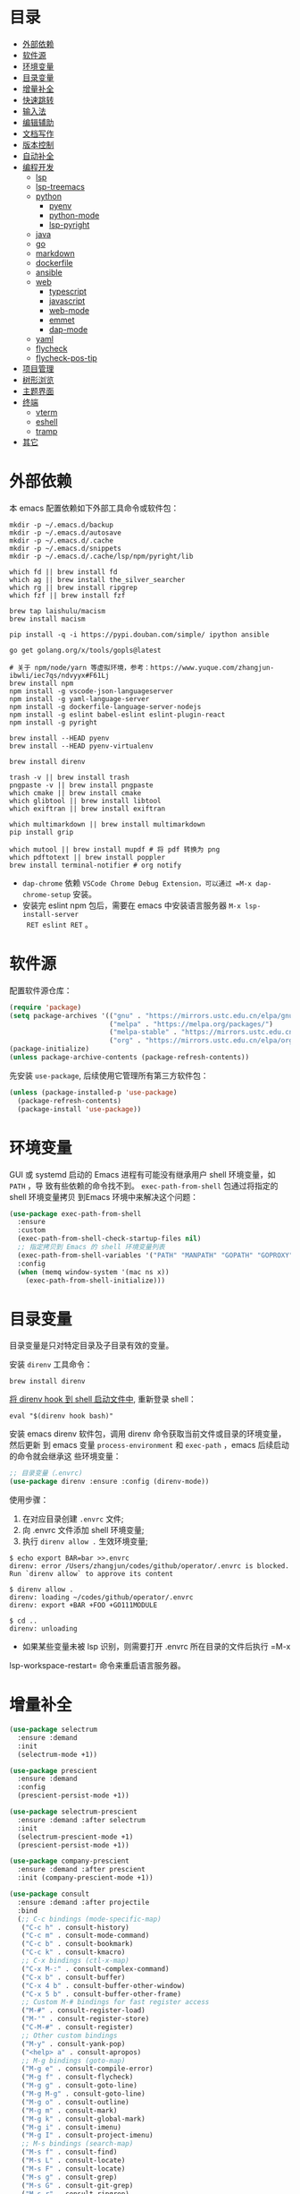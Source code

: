 #+Options: toc:nil h:4
#+STARTUP: overview
#+PROPERTY: header-args:emacs-lisp :tangle yes :results silent :exports code
#+TOC: headlines 4

* 目录
:PROPERTIES:
:TOC:      :include all :ignore this
:END:
:CONTENTS:
- [[#外部依赖][外部依赖]]
- [[#软件源][软件源]]
- [[#环境变量][环境变量]]
- [[#目录变量][目录变量]]
- [[#增量补全][增量补全]]
- [[#快速跳转][快速跳转]]
- [[#输入法][输入法]]
- [[#编辑辅助][编辑辅助]]
- [[#文档写作][文档写作]]
- [[#版本控制][版本控制]]
- [[#自动补全][自动补全]]
- [[#编程开发][编程开发]]
  - [[#lsp][lsp]]
  - [[#lsp-treemacs][lsp-treemacs]]
  - [[#python][python]]
    - [[#pyenv][pyenv]]
    - [[#python-mode][python-mode]]
    - [[#lsp-pyright][lsp-pyright]]
  - [[#java][java]]
  - [[#go][go]]
  - [[#markdown][markdown]]
  - [[#dockerfile][dockerfile]]
  - [[#ansible][ansible]]
  - [[#web][web]]
    - [[#typescript][typescript]]
    - [[#javascript][javascript]]
    - [[#web-mode][web-mode]]
    - [[#emmet][emmet]]
    - [[#dap-mode][dap-mode]]
  - [[#yaml][yaml]]
  - [[#flycheck][flycheck]]
  - [[#flycheck-pos-tip][flycheck-pos-tip]]
- [[#项目管理][项目管理]]
- [[#树形浏览][树形浏览]]
- [[#主题界面][主题界面]]
- [[#终端][终端]]
  - [[#vterm][vterm]]
  - [[#eshell][eshell]]
  - [[#tramp][tramp]]
- [[#其它][其它]]
:END:

* 外部依赖

本 emacs 配置依赖如下外部工具命令或软件包：
#+begin_src shell :results none
  mkdir -p ~/.emacs.d/backup 
  mkdir -p ~/.emacs.d/autosave
  mkdir -p ~/.emacs.d/.cache
  mkdir -p ~/.emacs.d/snippets
  mkdir -p ~/.emacs.d/.cache/lsp/npm/pyright/lib
  
  which fd || brew install fd
  which ag || brew install the_silver_searcher
  which rg || brew install ripgrep
  which fzf || brew install fzf
  
  brew tap laishulu/macism
  brew install macism
  
  pip install -q -i https://pypi.douban.com/simple/ ipython ansible
  
  go get golang.org/x/tools/gopls@latest
  
  # 关于 npm/node/yarn 等虚拟环境，参考：https://www.yuque.com/zhangjun-ibwli/iec7qs/ndvyyx#F61Lj
  brew install npm
  npm install -g vscode-json-languageserver
  npm install -g yaml-language-server
  npm install -g dockerfile-language-server-nodejs
  npm install -g eslint babel-eslint eslint-plugin-react
  npm install -g pyright
  
  brew install --HEAD pyenv
  brew install --HEAD pyenv-virtualenv
  
  brew install direnv
  
  trash -v || brew install trash
  pngpaste -v || brew install pngpaste
  which cmake || brew install cmake
  which glibtool || brew install libtool
  which exiftran || brew install exiftran
  
  which multimarkdown || brew install multimarkdown
  pip install grip
  
  which mutool || brew install mupdf # 将 pdf 转换为 png
  which pdftotext || brew install poppler
  brew install terminal-notifier # org notify
#+end_src
+ =dap-chrome= 依赖 =VSCode Chrome Debug Extension，可以通过 =M-x dap-chrome-setup= 安装。
+ 安装完 eslint npm 包后，需要在 emacs 中安装语言服务器 =M-x lsp-install-server
  RET eslint RET= 。

* 软件源

配置软件源仓库：
#+begin_src emacs-lisp
(require 'package)
(setq package-archives '(("gnu" . "https://mirrors.ustc.edu.cn/elpa/gnu/")
                         ("melpa" . "https://melpa.org/packages/")
                         ("melpa-stable" . "https://mirrors.ustc.edu.cn/elpa/melpa-stable/")
                         ("org" . "https://mirrors.ustc.edu.cn/elpa/org/")))
(package-initialize)
(unless package-archive-contents (package-refresh-contents))
#+end_src

先安装 =use-package=, 后续使用它管理所有第三方软件包：
#+begin_src emacs-lisp
(unless (package-installed-p 'use-package)
  (package-refresh-contents)
  (package-install 'use-package))
#+end_src

* 环境变量

GUI 或 systemd 启动的 Emacs 进程有可能没有继承用户 shell 环境变量，如 =PATH= ，导
致有些依赖的命令找不到。 =exec-path-from-shell= 包通过将指定的 shell 环境变量拷贝
到Emacs 环境中来解决这个问题：<<exec-path-from-shell>>

#+begin_src emacs-lisp
  (use-package exec-path-from-shell
    :ensure
    :custom
    (exec-path-from-shell-check-startup-files nil)
    ;; 指定拷贝到 Emacs 的 shell 环境变量列表
    (exec-path-from-shell-variables '("PATH" "MANPATH" "GOPATH" "GOPROXY" "GOPRIVATE"))
    :config
    (when (memq window-system '(mac ns x))
      (exec-path-from-shell-initialize)))
#+end_src

* 目录变量

目录变量是只对特定目录及子目录有效的变量。

安装 =direnv= 工具命令：
#+begin_src shell :results none
brew install direnv
#+end_src

[[https://direnv.net/docs/hook.html][将 direnv hook 到 shell 启动文件中]], 重新登录 shell：
#+begin_src shell :results none
eval "$(direnv hook bash)"
#+end_src

安装 emacs direnv 软件包，调用 direnv 命令获取当前文件或目录的环境变量，然后更新
到 emacs 变量 =process-environment= 和 =exec-path= ，emacs 后续启动的命令就会继承这
些环境变量：
#+begin_src emacs-lisp
;; 目录变量（.envrc)  
(use-package direnv :ensure :config (direnv-mode))  
#+end_src

使用步骤：
1. 在对应目录创建 =.envrc= 文件;
2. 向 .envrc 文件添加 shell 环境变量;
3. 执行 =direnv allow .= 生效环境变量;
   
#+begin_src shell :results none
$ echo export BAR=bar >>.envrc
direnv: error /Users/zhangjun/codes/github/operator/.envrc is blocked. Run `direnv allow` to approve its content

$ direnv allow .
direnv: loading ~/codes/github/operator/.envrc
direnv: export +BAR +FOO +GO111MODULE

$ cd ..
direnv: unloading
#+end_src
+ 如果某些变量未被 lsp 识别，则需要打开 .envrc 所在目录的文件后执行 =M-x
lsp-workspace-restart= 命令来重启语言服务器。

* 增量补全

#+begin_src emacs-lisp
  (use-package selectrum
    :ensure :demand
    :init
    (selectrum-mode +1))
  
  (use-package prescient
    :ensure :demand
    :config
    (prescient-persist-mode +1))
  
  (use-package selectrum-prescient
    :ensure :demand :after selectrum
    :init
    (selectrum-prescient-mode +1)
    (prescient-persist-mode +1))
  
  (use-package company-prescient
    :ensure :demand :after prescient
    :init (company-prescient-mode +1))
  
  (use-package consult
    :ensure :demand :after projectile
    :bind
    (;; C-c bindings (mode-specific-map)
     ("C-c h" . consult-history)
     ("C-c m" . consult-mode-command)
     ("C-c b" . consult-bookmark)
     ("C-c k" . consult-kmacro)
     ;; C-x bindings (ctl-x-map)
     ("C-x M-:" . consult-complex-command)
     ("C-x b" . consult-buffer)
     ("C-x 4 b" . consult-buffer-other-window)
     ("C-x 5 b" . consult-buffer-other-frame)
     ;; Custom M-# bindings for fast register access
     ("M-#" . consult-register-load)
     ("M-'" . consult-register-store)
     ("C-M-#" . consult-register)
     ;; Other custom bindings
     ("M-y" . consult-yank-pop)
     ("<help> a" . consult-apropos)
     ;; M-g bindings (goto-map)
     ("M-g e" . consult-compile-error)
     ("M-g f" . consult-flycheck)
     ("M-g g" . consult-goto-line)
     ("M-g M-g" . consult-goto-line)
     ("M-g o" . consult-outline)
     ("M-g m" . consult-mark)
     ("M-g k" . consult-global-mark)
     ("M-g i" . consult-imenu)
     ("M-g I" . consult-project-imenu)
     ;; M-s bindings (search-map)
     ("M-s f" . consult-find)
     ("M-s L" . consult-locate)
     ("M-s F" . consult-locate)
     ("M-s g" . consult-grep)
     ("M-s G" . consult-git-grep)
     ("M-s r" . consult-ripgrep)
     ("M-s l" . consult-line)
     ("M-s L" . consult-line-multi)
     ("M-s m" . consult-multi-occur)
     ("M-s k" . consult-keep-lines)
     ("M-s u" . consult-focus-lines)
     ;; Isearch integration
     ("M-s e" . consult-isearch)
     :map isearch-mode-map
     ("M-e" . consult-isearch)
     ("M-s e" . consult-isearch)
     ("M-s l" . consult-line))
    :hook
    (completion-list-mode . consult-preview-at-point-mode)
    :init
    ;; 预览 register
    (setq register-preview-delay 0.1
          register-preview-function #'consult-register-format)
    (advice-add #'register-preview :override #'consult-register-window)
    (setq xref-show-xrefs-function #'consult-xref
          xref-show-definitions-function #'consult-xref)
    :config
    ;; 下面的 preview-key 在 minibuff 中不生效，暂时关闭。
    ;; (consult-customize
    ;;  consult-ripgrep consult-git-grep consult-grep consult-bookmark consult-recent-file
    ;;  consult--source-file consult--source-project-file consult--source-bookmark
    ;;  :preview-key (kbd "M-."))
    ;; 选中候选者后，按 C-l 来预览，解决预览 TRAMP bookmark hang 的问题。
    (setq consult-preview-key (kbd "C-l"))
    (setq consult-narrow-key "<")
    (autoload 'projectile-project-root "projectile")
    (setq consult-project-root-function #'projectile-project-root))
  
  (use-package consult-flycheck
    :ensure :demand :after (consult flycheck)
    :bind
    (:map flycheck-command-map ("!" . consult-flycheck)))
  
  (use-package consult-lsp
    :ensure :demand :after (lsp-mode consult)
    :config
    (define-key lsp-mode-map [remap xref-find-apropos] #'consult-lsp-symbols))
  
  (use-package marginalia
    :ensure :demand :after (selectrum)
    :init (marginalia-mode)
    :config
    (setq marginalia-annotators '(marginalia-annotators-heavy marginalia-annotators-light))
    (advice-add #'marginalia-cycle
                :after (lambda () (when (bound-and-true-p selectrum-mode) (selectrum-exhibit 'keep-selected))))
    :bind
    (("M-A" . marginalia-cycle)
     :map minibuffer-local-map
     ("M-A" . marginalia-cycle)))
  
  (use-package embark
    :ensure :demand :after (selectrum which-key)
    :config
    (setq embark-prompter 'embark-keymap-prompter)
  
    (defun refresh-selectrum ()
      (setq selectrum--previous-input-string nil))
    (add-hook 'embark-pre-action-hook #'refresh-selectrum)
  
    (defun embark-act-noquit ()
      (interactive)
      (let ((embark-quit-after-action nil)) (embark-act)))
  
    (setq embark-action-indicator
          (lambda (map &optional _target)
            (which-key--show-keymap "Embark" map nil nil 'no-paging)
            #'which-key--hide-popup-ignore-command)
          embark-become-indicator embark-action-indicator)
  
    :bind
    (("C-;" . embark-act-noquit)
     :map embark-variable-map ("l" . edit-list)))
  
  (use-package embark-consult
    :ensure :demand :after (embark consult)
    :hook
    (embark-collect-mode . embark-consult-preview-minor-mode))
#+end_src

* 快速跳转

跳转到上次修改位置：
#+begin_src emacs-lisp
  (use-package goto-chg
    :ensure
    :config
    (global-set-key (kbd "C->") 'goto-last-change)
    (global-set-key (kbd "C-<") 'goto-last-change-reverse))
#+end_src

跳转到特定字符或行：
#+begin_src emacs-lisp
  (use-package avy
    :ensure
    :config
    (setq avy-all-windows nil
          avy-background t)
    :bind
    ("M-g c" . avy-goto-char-2)
    ("M-g l" . avy-goto-line))
#+end_src 

跳转到指定窗口：
#+begin_src emacs-lisp  
  (use-package ace-window
    :ensure
    :init
    ;; 使用字母而非数字标记窗口，便于跳转
    (setq aw-keys '(?a ?s ?d ?f ?g ?h ?j ?k ?l))
    :config
    ;; 设置为 frame 后会忽略 treemacs frame，否则即使两个窗口时也会提示选择
    (setq aw-scope 'frame)
    ;; modeline 显示窗口编号
    ;;(ace-window-display-mode +1)
    (global-set-key (kbd "M-o") 'ace-window))
#+end_src

* 输入法

安装外置输入法切换工具 [[https://github.com/laishulu/macism#install][macism]]，解决 Mac 切换输入法后必须输入一个字符才能生效的问
题。同时系统的 “快捷键”->“选择上一个输入法” 快捷键必须要开启，否则 macism [[https://github.com/laishulu/macism/issues/2][会切换
失败]]。

#+begin_src emacs-lisp
  (use-package sis
    :ensure :demand
    :config
    (sis-ism-lazyman-config "com.apple.keylayout.ABC" "com.sogou.inputmethod.sogou.pinyin")
    ;; 自动切换到英文的前缀快捷键
    (push "C-;" sis-prefix-override-keys)
    (push "M-o" sis-prefix-override-keys)
    (push "M-g" sis-prefix-override-keys)
    (push "M-s" sis-prefix-override-keys)
    (sis-global-context-mode nil)
    (sis-global-respect-mode t)
    (global-set-key (kbd "C-\\") 'sis-switch)
    ;; (add-to-list sis-respect-minibuffer-triggers (cons 'org-roam-find-file (lambda () 'other)))
    ;; (add-to-list sis-respect-minibuffer-triggers (cons 'org-roam-insert (lambda () 'other)))
    ;; (add-to-list sis-respect-minibuffer-triggers (cons 'org-roam-capture (lambda () 'other)))
    ;; (add-to-list sis-respect-minibuffer-triggers (cons 'counsel-rg (lambda () 'other))
               ;; (setq sis-prefix-override-buffer-disable-predicates
               ;;       (list 'minibufferp
               ;;             (lambda (buffer)
               ;;               (sis--string-match-p "^magit-revision:" (buffer-name buffer)))
               ;;             (lambda (buffer)
               ;;               (and (sis--string-match-p "^\*" (buffer-name buffer))
               ;;                    (not (sis--string-match-p "^\*About GNU Emacs" (buffer-name buffer)))
               ;;                    (not (sis--string-match-p "^\*New" (buffer-name buffer)))
               ;;                    (not (sis--string-match-p "^\*Scratch" (buffer-name buffer)))
               ;;                    (not (sis--string-match-p "^\*doom:scra" (buffer-name buffer)))))))
  
  )
#+end_src
+ 必须在启用 =respect-mode= 之前设置 =sis-prefix-override-keys= 变量，否则变量不生效。

* 编辑辅助

#+begin_src emacs-lisp
  ;; 多光标编辑
  (use-package iedit :ensure :demand)
  
  ;; 直接在 minibuffer 中编辑 query
  (use-package isearch-mb
    :ensure :demand :after(consult anzu)
    :config
    (add-to-list 'isearch-mb--with-buffer #'consult-isearch)
    (define-key isearch-mb-minibuffer-map (kbd "M-r") #'consult-isearch)
  
    (add-to-list 'isearch-mb--after-exit #'anzu-isearch-query-replace)
    (define-key isearch-mb-minibuffer-map (kbd "M-%") 'anzu-isearch-query-replace)
  
    (add-to-list 'isearch-mb--after-exit #'consult-line)
    (define-key isearch-mb-minibuffer-map (kbd "M-s l") 'consult-line))
  
  ;; 智能括号
  (use-package smartparens
    :ensure
    :config
    (smartparens-global-mode t)
    (show-smartparens-global-mode t))
  
  ;; 智能扩展区域
  (use-package expand-region :ensure :bind ("M-@" . er/expand-region))
  
  ;; 显示缩进
  (use-package highlight-indent-guides
    :ensure :demand :after (python yaml-mode web-mode)
    :custom
    (highlight-indent-guides-method 'character)
    (highlight-indent-guides-responsive 'stack)
    (highlight-indent-guides-delay 0.1)
    :config
    (add-hook 'python-mode-hook 'highlight-indent-guides-mode)
    (add-hook 'yaml-mode-hook 'highlight-indent-guides-mode)
    (add-hook 'web-mode-hook 'highlight-indent-guides-mode))
  
  ;; 彩色括号
  (use-package rainbow-delimiters
    :ensure :defer
    :hook (prog-mode . rainbow-delimiters-mode))
  
  ;; 高亮变化的区域
  (use-package volatile-highlights
    :ensure
    :init (volatile-highlights-mode))
  
  ;; 在 modeline 显示匹配的总数和当前序号
  (use-package anzu
    :ensure
    :init
    (setq anzu-mode-lighter "")
    (global-set-key [remap query-replace] 'anzu-query-replace)
    (global-set-key [remap query-replace-regexp] 'anzu-query-replace-regexp)
    (define-key isearch-mode-map [remap isearch-query-replace] #'anzu-isearch-query-replace)
    (define-key isearch-mode-map [remap isearch-query-replace-regexp] #'anzu-isearch-query-replace-regexp)
    (global-anzu-mode))
  
  (use-package symbol-overlay
    :ensure
    :config
    (global-set-key (kbd "M-i") 'symbol-overlay-put)
    (global-set-key (kbd "M-n") 'symbol-overlay-jump-next)
    (global-set-key (kbd "M-p") 'symbol-overlay-jump-prev)
    (global-set-key (kbd "<f7>") 'symbol-overlay-mode)
    (global-set-key (kbd "<f8>") 'symbol-overlay-remove-all)
    :hook (prog-mode . symbol-overlay-mode))
  
  ;; brew install ripgrep
  (use-package deadgrep :ensure :bind  ("<f5>" . deadgrep))
  
  (use-package xref
    :ensure
    :config
    ;; C-x p g (project-find-regexp)
    (setq xref-search-program 'ripgrep))
  
  ;;(shell-command "mkdir -p ~/.emacs.d/snippets")
  (use-package yasnippet
    :ensure :demand :after (lsp-mode company)
    :commands yas-minor-mode
    :config
    (add-to-list 'yas-snippet-dirs "~/.emacs.d/snippets")
    (yas-global-mode 1))
#+end_src

* 文档写作

#+begin_src emacs-lisp
  (dolist (package '(org org-plus-contrib ob-go ox-reveal))
    (unless (package-installed-p package)
      (package-install package)))
  
  (use-package org
    :ensure :demand
    :config
    (setq org-todo-keywords
          '((sequence "☞ TODO(t)" "PROJ(p)" "⚔ INPROCESS(s)" "⚑ WAITING(w)"
                      "|" "☟ NEXT(n)" "✰ Important(i)" "✔ DONE(d)" "✘ CANCELED(c@)")
            (sequence "✍ NOTE(N)" "FIXME(f)" "☕ BREAK(b)" "❤ Love(l)" "REVIEW(r)" )))
    (setq org-ellipsis "▾"
          org-hide-emphasis-markers t
          org-edit-src-content-indentation 2
          org-hide-block-startup nil
          org-src-preserve-indentation nil
          org-cycle-separator-lines 2
          org-default-notes-file "~/docs/orgs/note.org"
          org-log-into-drawer t
          org-log-done 'note
          org-image-actual-width '(300)
          org-hidden-keywords '(title)
          org-export-with-broken-links t
          org-agenda-start-day "-7d"
          org-agenda-span 21
          org-agenda-include-diary t
          org-html-doctype "html5"
          org-html-html5-fancy t
          org-cycle-level-faces t
          org-n-level-faces 4
          org-startup-folded 'content
          org-src-fontify-natively t
          org-html-self-link-headlines t
          ;; 使用 R_{s} 形式的下标（默认是 R_s, 容易与正常内容混淆)
          org-use-sub-superscripts nil
          org-startup-indented t)
    ;; 使用 later.org 和 gtd.org 作为 refile target.
    (setq org-refile-targets '(("~/docs/orgs/later.org" :level . 1)
                               ("~/docs/orgs/gtd.org" :maxlevel . 3)))
  
    (setq org-agenda-time-grid (quote ((daily today require-timed)
                                       (300 600 900 1200 1500 1800 2100 2400)
                                       "......"
                                       "-----------------------------------------------------"
                                       )))
    ;; 设置 org-agenda 展示的文件
    (setq org-agenda-files '("~/docs/orgs/inbox.org"
                             "~/docs/orgs/gtd.org"
                             "~/docs/orgs/later.org"
                             "~/docs/orgs/capture.org"))
    (setq org-html-preamble "<a name=\"top\" id=\"top\"></a>")
    (set-face-attribute 'org-level-8 nil :weight 'bold :inherit 'default)
    (set-face-attribute 'org-level-7 nil :inherit 'org-level-8)
    (set-face-attribute 'org-level-6 nil :inherit 'org-level-8)
    (set-face-attribute 'org-level-5 nil :inherit 'org-level-8)
    (set-face-attribute 'org-level-4 nil :inherit 'org-level-8)
    (set-face-attribute 'org-level-3 nil :inherit 'org-level-8 :height 1.2)
    (set-face-attribute 'org-level-2 nil :inherit 'org-level-8 :height 1.44)
    (set-face-attribute 'org-level-1 nil :inherit 'org-level-8 :height 1.728)
    (set-face-attribute 'org-document-title nil :inherit 'org-level-8 :height 3.0)
    (global-set-key (kbd "C-c l") 'org-store-link)
    (global-set-key (kbd "C-c a") 'org-agenda)
    (global-set-key (kbd "C-c c") 'org-capture)
    (global-set-key (kbd "C-c b") 'org-switchb)
    (add-hook 'org-mode-hook 'turn-on-auto-fill)
    ;; M-n 和 M-p 绑定到 highlight-symbol 
    ;(define-key org-mode-map (kbd "M-n") 'org-next-link)
    ;(define-key org-mode-map (kbd "M-p") 'org-previous-link)
    (require 'org-protocol)
    (require 'org-capture)
    (add-to-list 'org-capture-templates
                 '("c" "Capture" entry (file+headline "~/docs/orgs/capture.org" "Capture")
                   "* %^{Title}\nDate: %U\nSource: %:annotation\nContent:\n%:initial"
                   :empty-lines 1))
    (add-to-list 'org-capture-templates
                 '("i" "Inbox" entry (file+headline "~/docs/orgs/inbox.org" "Inbox")
                   "* ☞ TODO [#B] %U %i%?"))
    (add-to-list 'org-capture-templates
                 '("l" "Later" entry (file+headline "~/docs/orgs/later.org" "Later")
                   "* ☞ TODO [#C] %U %i%?" :empty-lines 1))
    (add-to-list 'org-capture-templates
                 '("g" "GTD" entry (file+datetree "~/docs/orgs/gtd.org")
                   "* ☞ TODO [#B] %U %i%?"))
    (setq org-confirm-babel-evaluate nil)
    (org-babel-do-load-languages
     'org-babel-load-languages
     '((shell . t)
       (js . t)
       (go . t)
       (emacs-lisp . t)
       (python . t)
       (dot . t)
       (css . t))))
  
  ;; set-face-attribute 配置的 org-document-title 字体大小不生效，这里再次调整。
  (defun my/org-faces ()
    (custom-set-faces
     '(org-document-title ((t (:foreground "#ffb86c" :weight bold :height 3.0))))))
  (add-hook 'org-mode-hook 'my/org-faces)
  
  (use-package org-superstar
    :ensure :demand :after (org)
    :hook
    (org-mode . org-superstar-mode)
    :custom
    (org-superstar-remove-leading-stars t))
  
  (use-package org-fancy-priorities
    :ensure :demand :after (org)
    :hook
    (org-mode . org-fancy-priorities-mode)
    :config
    (setq org-fancy-priorities-list '("[A] ⚡" "[B] ⬆" "[C] ⬇" "[D] ☕")))
  
  ;; 拖拽保持图片或 F2 保存剪贴板中图片。
  ;;(shell-command "pngpaste -v &>/dev/null || brew install pngpaste")
  (use-package org-download
    :ensure :demand :after (posframe)
    :bind
    ("<f2>" . org-download-screenshot)
    :config
    (setq-default org-download-image-dir "./images/")
    (setq org-download-method 'directory
          org-download-display-inline-images 'posframe
          org-download-screenshot-method "pngpaste %s"
          org-download-image-attr-list '("#+ATTR_HTML: :width 400 :align center"))
    (add-hook 'dired-mode-hook 'org-download-enable)
    (org-download-enable))
  
  (use-package ox-reveal :ensure :after (org))
  
  (use-package htmlize :ensure)
  
  (use-package org-make-toc
    :ensure :after org
    :hook (org-mode . org-make-toc-mode))
  
  (use-package org-tree-slide
    :ensure :after org
    :commands org-tree-slide-mode
    :config
    (setq org-tree-slide-slide-in-effect t
          org-tree-slide-activate-message "Presentation started."
          org-tree-slide-deactivate-message "Presentation ended."
          org-tree-slide-header t)
    (with-eval-after-load "org-tree-slide"
      (define-key org-mode-map (kbd "<f8>") 'org-tree-slide-mode)
      (define-key org-mode-map (kbd "S-<f8>") 'org-tree-slide-skip-done-toggle)
      (define-key org-tree-slide-mode-map (kbd "<f9>") 'org-tree-slide-move-previous-tree)
      (define-key org-tree-slide-mode-map (kbd "<f10>") 'org-tree-slide-move-next-tree)
      (define-key org-tree-slide-mode-map (kbd "<f11>") 'org-tree-slide-content)))
  
  (defun my/org-mode-visual-fill ()
    (setq
     ;; 自动换行的字符数
     fill-column 80
     ;; window 可视化行宽度，值应该比 fill-column 大，否则超出的字符被隐藏；
     visual-fill-column-width 130
     visual-fill-column-fringes-outside-margins nil
     visual-fill-column-center-text t)
    (visual-fill-column-mode 1))
  (use-package visual-fill-column
    :ensure :demand :after org
    :hook
    (org-mode . my/org-mode-visual-fill))
  
  (setq diary-file "~/docs/orgs/diary")
  (setq diary-mail-addr "geekard@qq.com")
  ;; 获取经纬度：https://www.latlong.net/
  (setq calendar-latitude +39.904202)
  (setq calendar-longitude +116.407394)
  (setq calendar-location-name "北京")
  (setq calendar-remove-frame-by-deleting t)
  (setq calendar-week-start-day 1)              ;; 每周第一天是周一
  (setq mark-diary-entries-in-calendar t)       ;; 标记有记录的日子
  (setq mark-holidays-in-calendar nil)          ;; 标记节假日
  (setq view-calendar-holidays-initially nil)   ;; 不显示节日列表
  (setq org-agenda-include-diary t)
  
  ;; 除去基督徒的节日、希伯来人的节日和伊斯兰教的节日。
  (setq christian-holidays nil
        hebrew-holidays nil
        islamic-holidays nil
        solar-holidays nil
        bahai-holidays nil)
  
  (setq mark-diary-entries-in-calendar t
        appt-issue-message nil
        mark-holidays-in-calendar t
        view-calendar-holidays-initially nil)
  
  (setq diary-date-forms '((year "/" month "/" day "[^/0-9]"))
        calendar-date-display-form '(year "/" month "/" day)
        calendar-time-display-form
        '(24-hours ":" minutes (if time-zone " (") time-zone (if time-zone ")")))
  
  (add-hook 'today-visible-calendar-hook 'calendar-mark-today)
  
  (autoload 'chinese-year "cal-china" "Chinese year data" t)
  
  (setq calendar-load-hook
        '(lambda ()
           (set-face-foreground 'diary-face   "skyblue")
           (set-face-background 'holiday-face "slate blue")
           (set-face-foreground 'holiday-face "white"))) 
  
  ;; brew install terminal-notifier
  (defvar terminal-notifier-command (executable-find "terminal-notifier") "The path to terminal-notifier.")
  
  (defun terminal-notifier-notify (title message)
    (start-process "terminal-notifier"
                   "terminal-notifier"
                   terminal-notifier-command
                   "-title" title
                   "-sound" "default"
                   "-message" message
                   "-activate" "org.gnu.Emacs"))
  
  (defun timed-notification (time msg)
    (interactive "sNotification when (e.g: 2 minutes, 60 seconds, 3 days): \nsMessage: ")
    (run-at-time time nil (lambda (msg) (terminal-notifier-notify "Emacs" msg)) msg))
  
  ;;(terminal-notifier-notify "Emacs notification" "Something amusing happened")
  (setq org-show-notification-handler (lambda (msg) (timed-notification nil msg)))
#+end_src

* 版本控制

magit 是 emacs 最强大、最好用的版本控制系统操作界面，没有之一！
#+begin_src emacs-lisp
    (use-package magit
      :ensure
      :custom
      ;; 在当前 window 中显示 magit buffer
      (magit-display-buffer-function #'magit-display-buffer-same-window-except-diff-v1)
      :config
      ;; 自动 revert buff，确保 modeline 上的分支名正确
      (setq auto-revert-check-vc-info t)
  )
#+end_src

git-link 根据仓库地址、commit 等信息，为光标位置生成 URL:
#+begin_src emacs-lisp
(use-package git-link
  :ensure :defer
  :config
  (global-set-key (kbd "C-c g l") 'git-link)
  (setq git-link-use-commit t))
#+end_src

ediff:
#+begin_src emacs-lisp
  (setq
   ;; 忽略空格
   ediff-diff-options "-w" 
   ediff-split-window-function 'split-window-horizontally)
#+end_src

* 自动补全

company 为 emacs 提供了自动补全框架, 它使用可插拔的前端和后端显示候选信息。

内置后端：Elisp, Clang, Semantic, Eclim, Ropemacs, Ispell, CMake, BBDB,
Yasnippet, dabbrev, etags, gtags, files, keywords 和 CAPF 等。

=CAPF= 是一个通用后端，它使用 Emacs 标准的 =completion-at-point-functions= 获取补全
信息，与使用该机制的 lsp-mode, emacs-lisp-mode, css-mode, nxml-mode 等 major
mode 能很好协作：

#+begin_src emacs-lisp
  (use-package company
    :ensure :demand
    :bind
    (:map company-mode-map
          ([remap completion-at-point] . company-complete)
          :map company-active-map
          ([escape] . company-abort)
          ("C-p"     . company-select-previous)
          ("C-n"     . company-select-next)
          ("C-s"     . company-filter-candidates)
          ([tab]     . company-complete-common-or-cycle)
          ([backtab] . company-select-previous-or-abort)
          :map company-search-map
          ([escape] . company-search-abort)
          ("C-p"    . company-select-previous)
          ("C-n"    . company-select-next))
    :custom
    ;; trigger completion immediately.
    (company-idle-delay 0)
    (company-echo-delay 0)
    ;; allow input string that do not match candidate words
    ( company-require-match nil) 
    ;; number the candidates (use M-1, M-2 etc to select completions).
    (company-show-numbers t)
    ;; pop up a completion menu by tapping a character
    (company-minimum-prefix-length 1)
    (company-tooltip-limit 14)
    (company-tooltip-align-annotations t)
    ;; 为 code 启用 dabbrev
    (company-dabbrev-code-everywhere t)
    ;; 不启用其它 buffer 作为来源
    (company-dabbrev-other-buffers nil)
    ;; 除代码外，大小写不敏感
    (company-dabbrev-ignore-case t)
    (company-dabbrev-code-ignore-case nil)
    ;; Don't downcase the returned candidates.
    (company-dabbrev-downcase nil)
    (company-frontends '(company-pseudo-tooltip-frontend
                         company-echo-metadata-frontend))
    (company-backends '(company-capf
                        company-files
                        (company-dabbrev-code company-keywords)
                        company-dabbrev
                        company-yasnippet))
    (company-global-modes '(not erc-mode
                                message-mode
                                help-mode
                                gud-mode
                                shell-mode
                                eshell-mode))
    :config
    ;; Add yasnippet support for all company backends.
    (defvar company-mode/enable-yas t
      "Enable yasnippet for all backends.")
  
    (defun company-mode/backend-with-yas (backend)
      (if (or (not company-mode/enable-yas) (and (listp backend) (member 'company-yasnippet backend)))
          backend
        (append (if (consp backend) backend (list backend))
                '(:with company-yasnippet))))
  
    (setq company-backends (mapcar #'company-mode/backend-with-yas company-backends))
  
    ;; Add `company-elisp' backend for elisp.
    (add-hook 'emacs-lisp-mode-hook
              #'(lambda ()
                  (require 'company-elisp)
                  (push 'company-elisp company-backends)))
    (global-company-mode t))
#+end_src  
+ =dabbrev-expand= is essentially a form of completion where you first type a
  couple of letters of a word and press =M-/= . Emacs tries to complete the word
  by first looking at all the words in the current buffer, then in all other
  open buffers.

company-quickhelp 用于显示候选者帮助文档：
#+begin_src emacs-lisp
(use-package company-quickhelp
  :ensure :demand :after (company)
  :config
  (company-quickhelp-mode 1))
#+end_src

* 编程开发
** lsp

#+begin_src emacs-lisp
  (use-package lsp-mode
    :ensure :demand :after (flycheck)
    :hook
    (java-mode . lsp)
    (python-mode . lsp)
    (go-mode . lsp)
    ;;(yaml-mode . lsp)
    (web-mode . lsp)
    ;;(js-mode . lsp)
    (tide-mode . lsp)
    (typescript-mode . lsp)
    (dockerfile-mode . lsp)
    (lsp-mode . lsp-enable-which-key-integration)
    :custom
    ;; 调试时开启，极大影响性能
    (lsp-log-io nil)
    (lsp-enable-folding nil)
    ;; lsp 显示的 links 不准确且导致 treemacs 目录显示异常，故关闭。
    ;; https://github.com/hlissner/doom-emacs/issues/2911
    ;; https://github.com/Alexander-Miller/treemacs/issues/626
    (lsp-enable-links nil)
    ;; 不在 modeline 上显示 code-actions 信息
    (lsp-modeline-code-actions-enable nil)
    (lsp-keymap-prefix "C-c l")
    (lsp-auto-guess-root t)
    (lsp-diagnostics-provider :flycheck)
    (lsp-diagnostics-flycheck-default-level 'warning)
    (lsp-completion-provider :capf)
    ;; Turn off for better performance
    (setq lsp-enable-symbol-highlighting nil)
    ;; 关闭 snippet
    (lsp-enable-snippet nil)
    ;; 不显示所有文档，否则 minibuffer 占用太多屏幕空间
    (lsp-eldoc-render-all nil)
    ;; lsp 使用 eldoc 在 minibuffer 显示函数签名， 设置显示的文档行数
    (lsp-signature-doc-lines 2)
    ;; 增加 IO 性能
    (process-adaptive-read-buffering nil)
    ;; 增大同 LSP 服务器交互时读取的文件大小
    (read-process-output-max (* 1024 1024))
    (lsp-idle-delay 0.1)
    (lsp-keep-workspace-alive nil)
    (lsp-enable-file-watchers nil)
    (lsp-headerline-breadcrumb-enable nil)
    ;; Auto restart LSP.
    (lsp-restart 'auto-restart)
    :config
    (define-key lsp-mode-map (kbd "C-c l") lsp-command-map)
    (setq lsp-completion-enable-additional-text-edit nil)
    (dolist (dir '("[/\\\\][^/\\\\]*\\.\\(json\\|html\\|pyc\\|class\\|log\\|jade\\|md\\)\\'"
                   "[/\\\\]resources/META-INF\\'"
                   "[/\\\\]node_modules\\'"
                   "[/\\\\]vendor\\'"
                   "[/\\\\]\\.fslckout\\'"
                   "[/\\\\]\\.tox\\'"
                   "[/\\\\]\\.stack-work\\'"
                   "[/\\\\]\\.bloop\\'"
                   "[/\\\\]\\.metals\\'"
                   "[/\\\\]target\\'"
                   "[/\\\\]\\.settings\\'"
                   "[/\\\\]\\.project\\'"
                   "[/\\\\]\\.travis\\'"
                   "[/\\\\]bazel-*"
                   "[/\\\\]\\.cache"
                   "[/\\\\]_build"
                   "[/\\\\]\\.clwb$"))
      (push dir lsp-file-watch-ignored-directories))
    ;; Don't ping LSP lanaguage server too frequently.
    (defvar lsp-on-touch-time 0)
    (defadvice lsp-on-change (around lsp-on-change-hack activate)
      ;; don't run `lsp-on-change' too frequently
      (when (> (- (float-time (current-time))
                  lsp-on-touch-time) 30) ;; 30 seconds
        (setq lsp-on-touch-time (float-time (current-time)))
        ad-do-it))
    :bind
    (:map lsp-mode-map
          ("C-c f" . lsp-format-region)
          ("C-c d" . lsp-describe-thing-at-point)
          ("C-c a" . lsp-execute-code-action)
          ("C-c r" . lsp-rename)))
#+end_src

lsp-ui 用于显示帮助信息：
#+begin_src emacs-lisp
  (use-package lsp-ui
    :ensure :after (lsp-mode flycheck)
    :custom
    ;; 关闭 cursor hover, 但 mouse hover 时显示文档
    (lsp-ui-doc-show-with-cursor nil)
    (lsp-ui-doc-delay 0.1)
    (lsp-ui-flycheck-enable t)
    (lsp-ui-sideline-enable nil)
    :config
    (define-key lsp-ui-mode-map [remap xref-find-definitions] #'lsp-ui-peek-find-definitions)
    (define-key lsp-ui-mode-map [remap xref-find-references] #'lsp-ui-peek-find-references))
#+end_src
+ lsp-mode 和 lsp-ui 的特性可以[[https://emacs-lsp.github.io/lsp-mode/tutorials/how-to-turn-off/][参考这个页面]]来进行选择性的打开和关闭；

** lsp-treemacs
#+begin_src  emacs-lisp
  (use-package lsp-treemacs
    :ensure :after (lsp-mode treemacs)
    :config
    (lsp-treemacs-sync-mode 1))
#+end_src

** python
*** pyenv

pyenv 和 pyenv-virtualenv 提供了多个隔离的 python 版本环境，可以为项目或系统指定
不同的 python 版本或 venv。

#+begin_src shell :results none
brew install --HEAD pyenv
brew install --HEAD pyenv-virtualenv
#+end_src

为了在进入项目目录时自动切换到指定 pyenv 版本或 venv，需要配置 shell 初始化文件
（~/.bashrc）添加如下内容：
#+begin_src shell :results none
eval "$(pyenv init -)"
eval "$(pyenv virtualenv-init -)"
eval "$(jenv init -)"
#+end_src

pyenv 使用方法：
1. 列出可以安装的 python 版本： =pyenv install -l=
2. 安装指定的 python 版本： =pyenv install <version>=
3. 创建一个 pyenv virtualenv： =pyenv virtualenv [version] <virtualenv-name>= 
4. 为项目指定 python 版本或上一步创建的 virtualenv 名称：在项目根目录执行 =pyenv
   local <version1> <version2>= 命令，这会将版本信息写入项目根目录的
   =.python-version= 文件。

在做了上面的 shell集成后，cd 到该目录及子目录时，python 会自动切换到指定版本或激
活指定的 virtualenv；

pyenv-mode 通过给项目设置环境变量 ~PYENV_VERSION~ 来达到指定 pyenv 环境的目的：
#+begin_src emacs-lisp
(use-package pyenv-mode
  :ensure :demand :after (projectile)
  :init
  (add-to-list 'exec-path "~/.pyenv/shims")
  (setenv "WORKON_HOME" "~/.pyenv/versions/")
  :config
  (pyenv-mode)
  (defun projectile-pyenv-mode-set ()
    (let ((project (projectile-project-name)))
      (if (member project (pyenv-mode-versions))
          (pyenv-mode-set project)
        (pyenv-mode-unset))))
  (add-hook 'projectile-after-switch-project-hook 'projectile-pyenv-mode-set)
  :bind
  ;; 防止和 org-mode 快捷键冲突
  (:map pyenv-mode-map ("C-c C-u") . nil)
  (:map pyenv-mode-map ("C-c C-s") . nil))  
#+end_src

*** python-mode

#+begin_src emacs-lisp
  (defun my/python-setup-shell (&rest args)
    "Set up python shell"
    (if (executable-find "ipython")
        (progn
          (setq python-shell-interpreter "ipython")
          ;; ipython version >= 5
          (setq python-shell-interpreter-args "--simple-prompt -i"))
      (progn
        (setq python-shell-interpreter "python")
        (setq python-shell-interpreter-args "-i"))))
  
  (defun my/python-setup-checkers (&rest args)
    (when (fboundp 'flycheck-set-checker-executable)
      (let ((pylint (executable-find "pylint"))
            (flake8 (executable-find "flake8")))
        (when pylint
          (flycheck-set-checker-executable "python-pylint" pylint))
        (when flake8
          (flycheck-set-checker-executable "python-flake8" flake8)))))
  
  (use-package python
    :ensure :demand :after(flycheck)
    :hook
    (python-mode . (lambda ()
                     (my/python-setup-shell)
                     (my/python-setup-checkers)
                     (setq indent-tabs-mode nil)
                     (setq tab-width 4)
                     (setq python-indent-offset 4))))
#+end_src

*** lsp-pyright

微软不再维护 python-language-server，转向 pyright 和 pyglance，所以不再使用
lsp-python-ms 和 pyls，转向使用 lsp-pyright。

#+begin_src emacs-lisp
;;(shell-command "mkdir -p ~/.emacs.d/.cache/lsp/npm/pyright/lib")
(use-package lsp-pyright
  :ensure :demand :after (python)
  :hook (python-mode . (lambda () (require 'lsp-pyright) (lsp))))
#+end_src
+ 更新 pyright 到最新版本: =sudo npm update -g pyright=

pyright _不使用_ pyenv 的 ~.python-version~ 指定的 python 版本或 venv，而是需要在项
目的 pyrightconfig.json 文件中配置 venv 和 venvPath 参数来指定 python 环境：
+ venvPath：指定查找 venv 目录的上级目录，可以包含多个 venv 环境；
+ venv：指定 venvPath 目录下的、使用的虚拟环境名称；
+ pyright 在 venv 中搜索 pip 安装的 site-packages;

可以安装 =pyenv-pyright= 插件来方便的创建和更新 pyrightconfig.json 文件中的 venv
和 venvPath 配置：
#+begin_src shell :results none
# 安装 pyright 插件
git clone https://github.com/alefpereira/pyenv-pyright.git $(pyenv root)/plugins/pyenv-pyright
#+end_src

使用方法：
1. 先使用 =pyenv local= 为项目指定 pyenv virtualenv;
2. 使用 =pyenv pyright= 命令配置 pyrightconfig.json 使用上一步指定的 pyenv virtualenv；
  
pyright 假设源代码 py 源文件是位于项目 scr 目录下，但实际可能会在多个其它子目录
（还有嵌套情况）中放置项目源码，也就是所谓的 multi-root 模式（对应于vscode 中的
多 worksapce 目录)，这时可能出现大量 import 错误，可以通过在项目 root目录配置
=pyrightconfig.json= 文件来解决，示例如下（python module 查找过程 [[https://github.com/microsoft/pyright/blob/main/docs/import-resolution.md][Import
Resolution]]）：
#+begin_src json :results none
{
    "venv": "venv-2.7.18",
    "venvPath": "/Users/zhangjun/.pyenv/versions",
    "verboseOutput": true,
    "reportMissingTypeStubs": false,
    "executionEnvironments": [
        {
            "root": "scripts",
            "extraPaths": [
                ".",  // scripts 目录下 py 文件导入同级 py 文件的情况
                "scripts/appinstance_apply" 
            ]
        }
    ]
}
#+end_src

executionEnvironments：
1. 列表中 root 指定各 workspace 的子目录，是有搜索优先级的，所以如果有相同路径前
   缀的情况，应该从长到短依列出来： 根据 python 文件的 from/import 语句来确定
   root 路径：即从项目根目录（pyrightconfig.json 文件所在目录）开始到文件中导入
   路径最开始所在目录 之间的目录，都应该是 root。
2. extraPaths 列表中的路径可以是绝对路径或相对路径（相对于 pyrightconfig.json 文
   件），用于添加额外的 python module 搜索路径；
   + 添加 "." 是因为需要将 scripts 所在的目录也添加到 module 搜索路径，而不仅仅
     是 scripts 下的子目录；
3. 官方的实例参考：[[https://github.com/microsoft/pyright/blob/main/docs/configuration.md#sample-config-file][Sample Config File]] 和 [[https://github.com/microsoft/pyright/blob/main/packages/pyright-internal/src/tests/testState.test.ts][testState.test.ts]]；

[[https://github.com/Microsoft/pyright/issues/21][pyright 不支持 python 2.x]]，如果在上面文件配置 ="pythonVersion": "2.7"= 则会报错。

修改了 pyrightconfig.json 文件后，需要执行 ~M-x lsp-workspace-restart~ 来重启 lsp，
如果还是有问题，则可以查看 =*lsp-log*= buffer 中的日志。

** java

默认将 lsp java server 安装到 ~/.emacs.d/.cache/lsp/eclipse.jdt.ls 目录。

手动安装 lombok: 
#+begin_src shell :results none
mvn dependency:get -DrepoUrl=http://download.java.net/maven/2/ -DgroupId=org.projectlombok -DartifactId=lombok -Dversion=1.18.6
#+end_src

#+begin_src emacs-lisp
(use-package lsp-java
  :ensure :demand :after (lsp-mode company)
  :init
  ;; 指定运行 jdtls 的 java 程序
  (setq lsp-java-java-path "/Library/Java/JavaVirtualMachines/jdk-11.0.9.jdk/Contents/Home")
  ;; 指定 jdtls 编译源码使用的 jdk 版本（默认是启动 jdtls 的 java 版本）。
  ;; https://marketplace.visualstudio.com/items?itemName=redhat.java
  ;; 查看所有 java 版本：/usr/libexec/java_home -verbose
  (setq lsp-java-configuration-runtimes
        '[(:name "Java SE 8" :path "/Library/Java/JavaVirtualMachines/jdk1.8.0_271.jdk/Contents/Home" :default t)
          (:name "Java SE 11.0.9" :path "/Library/Java/JavaVirtualMachines/jdk-11.0.9.jdk/Contents/Home")
          (:name "Java SE 15.0.1" :path "/Library/Java/JavaVirtualMachines/jdk-15.0.1.jdk/Contents/Home")])
  ;; jdk11 不支持 -Xbootclasspath/a: 参数。
  (setq lsp-java-vmargs
        (list "-noverify" "-Xmx2G" "-XX:+UseG1GC" "-XX:+UseStringDeduplication"
              (concat "-javaagent:" (expand-file-name "~/.m2/repository/org/projectlombok/lombok/1.18.6/lombok-1.18.6.jar"))))
  :hook (java-mode . lsp)
  :config
  (use-package dap-mode :ensure :disabled :after (lsp-java) :config (dap-auto-configure-mode))
  (use-package dap-java :ensure :disabled))
#+end_src

** go

安装最新的 gopls:
#+begin_src shell :results none
gopls version &>/dev/null || GO111MODULE=on go get golang.org/x/tools/gopls@latest
#+end_src

#+begin_src emacs-lisp
  (use-package go-mode
    :ensure :demand :after (lsp-mode)
    :init
    (defun lsp-go-install-save-hooks ()
      (add-hook 'before-save-hook #'lsp-format-buffer t t)
      (add-hook 'before-save-hook #'lsp-organize-imports t t))
    :custom
    (lsp-gopls-staticcheck t)
    (lsp-gopls-complete-unimported t)
    :hook
    (go-mode . lsp-go-install-save-hooks)
    :config
    (lsp-register-custom-settings
     `(("gopls.completeUnimported" t t)
       ("gopls.experimentalWorkspaceModule" t t)
       ("gopls.allExperiments" t t))))
#+end_src
+ gopls 的有些变量可以通过 setq 来设置，如 (setq lsp-gopls-use-placeholders
  nil), 详细参考 [[https://github.com/emacs-lsp/lsp-mode/blob/master/clients/lsp-go.el][lsp-go]] . 有些环境变量需要通过 =lsp-register-custom-settings= 来设
  置;
+ 需要开启 =gopls.experimentalWorkspaceModule= 来支持嵌入式 module, 否则在打开相应
  module 时提示：
#+begin_quote
emacs errors loading workspace: You are working in a nested module. Please open it as a separate workspace folder. Learn more:
#+end_quote

** markdown

multimarkdown 实现将 markdown 转换为 html 进行 preview，可以结合 xwidget webkit
或 grip 实时预览：

#+begin_src shell :results none
multimarkdown --version &>/dev/null || brew install multimarkdown
pip install grip
#+end_src

#+begin_src emacs-lisp
  (use-package markdown-mode
    :ensure
    :commands (markdown-mode gfm-mode)
    :mode
    (("README\\.md\\'" . gfm-mode)
     ("\\.md\\'" . markdown-mode)
     ("\\.markdown\\'" . markdown-mode))
    :init
    (when (executable-find "multimarkdown")
      (setq markdown-command "multimarkdown")))
#+end_src

使用 grip 来预览 markdown 文件，它调用 github markdown API 来渲染文件，从而确保
渲染后分隔和 Github 一致。为了避免 API 调用频率限制，可以创建一个空 scop 的
Access Token，然后将 username 和 token 保存到 =~/.authinfo= 文件中：

#+begin_src bash :results none
$ grep api.github  ~/.authinfo 
machine api.github.com login geekard@qq.com password YOUR_TOKEN
#+end_src

在 Markdown Buffer 中，执行 =M-x grip-mode= 来启用实时预览，然后可以执行如下命令：
+ M-x grip-start-preview
+ M-x grip-stop-preview
+ M-x grip-restart-preview
+ M-x grip-browse-preview 使用浏览器来预览
#+begin_src emacs-lisp  
  ;; Preview via `grip'
  ;; Install: pip install grip
  (use-package grip-mode
    :bind (:map markdown-mode-command-map
                ("g" . grip-mode))
    :config
    (setq grip-preview-use-webkit nil)
    ;; 支持网络访问（默认 localhost）
    (setq grip-preview-host "0.0.0.0")
    ;; 保存文件时才更新预览
    (setq grip-update-after-change nil)
    ;; 从 ~/.authinfo 文件获取认证信息
    (require 'auth-source)
    (let ((credential (auth-source-user-and-password "api.github.com")))
               (setq grip-github-user (car credential)
                     grip-github-password (cadr credential))))
#+end_src

** dockerfile

#+begin_src shell :results none
which dockerfile-language-server-nodejs &>/dev/null || npm install -g dockerfile-language-server-nodejs &>/dev/null
#+end_src

#+begin_src emacs-lisp
  (use-package dockerfile-mode
    :ensure
    :config (add-to-list 'auto-mode-alist '("Dockerfile\\'" . dockerfile-mode)))
#+end_src

** ansible
#+begin_src emacs-lisp  
  (use-package ansible
    :ensure :after (yaml-mode)
    :config
    (add-hook 'yaml-mode-hook '(lambda () (ansible 1))))
  
  (use-package company-ansible
    :ensure :after (ansible company)
    :config
    (add-hook 'ansible-hook
              (lambda()
                (add-to-list 'company-backends 'company-ansible))))
  
  ;; ansible-doc 使用系统的 ansible-doc 命令搜索文档
  ;; (shell-command "pip install ansible")
  (use-package ansible-doc
    :ensure :after (ansible yasnippet)
    :config
    (add-hook 'ansible-hook
              (lambda()
                (ansible-doc-mode) (yas-minor-mode-on)))
    (define-key ansible-doc-mode-map (kbd "M-?") #'ansible-doc))
#+end_src

** web

*** typescript

#+begin_src emacs-lisp  
  (defun my/use-eslint-from-node-modules ()
  ;; use local eslint from node_modules before global
  ;; http://emacs.stackexchange.com/questions/21205/flycheck-with-file-relative-eslint-executable
    (let* ((root (locate-dominating-file (or (buffer-file-name) default-directory) "node_modules"))
           (eslint (and root (expand-file-name "node_modules/eslint/bin/eslint.js" root))))
      (when (and eslint (file-executable-p eslint))
        (setq-local flycheck-javascript-eslint-executable eslint))))
  
  ;; (shell-command "which npm &>/dev/null || brew install npm &>/dev/null")
  (defun my/setup-tide-mode ()
    "Use hl-identifier-mode only on js or ts buffers."
    (when (and (stringp buffer-file-name)
               (string-match "\\.[tj]sx?\\'" buffer-file-name))
      (tide-setup)
      (add-hook 'flycheck-mode-hook #'my/use-eslint-from-node-modules)
      (tide-hl-identifier-mode +1)))
  
  ;; for .ts and .tsx file
  (use-package typescript-mode
    :ensure :demand :after (flycheck)
    :init
    (add-to-list 'auto-mode-alist '("\\.tsx?\\'" . typescript-mode))
    :hook
    ((typescript-mode . my/setup-tide-mode))
    :config
    (flycheck-add-mode 'typescript-tslint 'typescript-mode)
    (setq typescript-indent-level 2))
#+end_src

tide 是 typescript/javascript 交互式开发环境，支持 js-mode（Emacs 27 内置）、
js2-mode、web-mode（编辑模板文件，如 HTML、Go Template等）、typescript-mode。

通过调用 ts-ls(npm install -g typescript-language-server)语言服务器，结合company
和 lsp 为 js/ts 提供代码补全和导航。

jsts-ls(javascript-typescript-stdio) 不再维护了：
https://github.com/sourcegraph/javascript-typescript-langserver

#+begin_src  emacs-lisp
  (use-package tide
    :ensure :demand :after (typescript-mode company flycheck)
    :hook ((before-save . tide-format-before-save)))
  ;; 开启 tsserver 的 debug 日志模式
  (setq tide-tsserver-process-environment '("TSS_LOG=-level verbose -file /tmp/tss.log"))
#+end_src

*** javascript

js-mode (Emacs 27 内置) 和 js2-mode （js-mode 的增强，主要是 jsx 相关）用于编辑.js
和 .jsx 文件。

js-mode in Emacs 27 includes full support for syntax highlighting and indenting
of JSX syntax. The currently recommended solution is to install Emacs 27 and use
js-mode as the major mode. To make use of the JS2 AST and the packages that
integrate with it, we recommend js2-minor-mode.
https://github.com/mooz/js2-mode#react-and-jsx

#+begin_src emacs-lisp
  (use-package js2-mode
    :ensure :demand :after (tide)
    :config
    ;; js-mode-map 将 M-. 绑定到 js-find-symbol, 没有使用 tide 和 lsp, 所以需要解
    ;; 绑。这样 M-. 被 tide 绑定到 tide-jump-to-definition.
    (define-key js-mode-map (kbd "M-.") nil)
    ;; 如上所述, 使用 Emacs 27 自带的 js-mode major mode 来编辑 js 文件。
    ;;(add-to-list 'auto-mode-alist '("\\.js\\'" . js2-mode))
    (add-hook 'js-mode-hook 'js2-minor-mode)
    ;; 为 js/jsx 文件启动 tide.
    (add-hook 'js-mode-hook 'my/setup-tide-mode)
    ;; disable jshint since we prefer eslint checking
    (setq-default flycheck-disabled-checkers (append flycheck-disabled-checkers '(javascript-jshint)))
    (flycheck-add-mode 'javascript-eslint 'js-mode)
    (flycheck-add-next-checker 'javascript-eslint 'javascript-tide 'append)
    (flycheck-add-next-checker 'javascript-eslint 'jsx-tide 'append)
    (add-to-list 'interpreter-mode-alist '("node" . js2-mode)))
#+end_src

*** web-mode

web-mode 用于编辑 html/css/jinja2/gotmpl/tmpl 等模板文件，不用于编辑
js/jsx/ts/tsx 等类型文件。

#+begin_src  emacs-lisp
  (use-package web-mode
    :ensure :demand :after (tide)
    :custom
    (web-mode-enable-auto-pairing t)
    (web-mode-enable-css-colorization t)
    :config
    (setq web-mode-markup-indent-offset 4
          web-mode-css-indent-offset 4
          web-mode-code-indent-offset 4
          web-mode-enable-auto-quoting nil
          web-mode-enable-block-face t
          web-mode-enable-current-element-highlight t)
    (flycheck-add-mode 'javascript-eslint 'web-mode)
    (add-to-list 'auto-mode-alist '("\\.jinja2?\\'" . web-mode))
    (add-to-list 'auto-mode-alist '("\\.css?\\'" . web-mode))
    (add-to-list 'auto-mode-alist '("\\.html?\\'" . web-mode))
    (add-to-list 'auto-mode-alist '("\\.tmpl\\'" . web-mode))
    (add-to-list 'auto-mode-alist '("\\.json\\'" . web-mode))
    (add-to-list 'auto-mode-alist '("\\.gotmpl\\'" . web-mode)))
#+end_src

*** emmet

#+begin_src emacs-lisp
  (use-package emmet-mode 
    :ensure :demand :after(web-mode js2-mode)
    :config
    (add-hook 'sgml-mode-hook 'emmet-mode)
    (add-hook 'css-mode-hook  'emmet-mode)
    (add-hook 'web-mode-hook  'emmet-mode)
    (add-hook 'emmet-mode-hook (lambda () (setq emmet-indent-after-insert nil)))
    (add-hook 'emmet-mode-hook (lambda () (setq emmet-indentation 2)))
    (setq emmet-expand-jsx-className? t)
    ;; Make `emmet-expand-yas' not conflict with yas/mode
    (setq emmet-preview-default nil))
#+end_src

*** dap-mode  

#+begin_src  emacs-lisp
  (use-package dap-mode
    :ensure :demand
    :config
    (dap-auto-configure-mode 1)
    (require 'dap-chrome))
#+end_src
+  执行 M-x dap-chrome-setup 安装 VSCode Chrome Debug Extension.
** yaml

#+begin_src shell :results none
which yaml-language-server &>/dev/null || npm install -g yaml-language-server &>/dev/null
#+end_src

#+begin_src  emacs-lisp
  (use-package yaml-mode
    :ensure
    :hook
    (yaml-mode . (lambda () (define-key yaml-mode-map "\C-m" 'newline-and-indent)))
    :config
    (add-to-list 'auto-mode-alist '("\\.yml\\'" . yaml-mode))
    (add-to-list 'auto-mode-alist '("\\.yaml\\'" . yaml-mode)))
#+end_src

** flycheck

flycheck 是现代的在线语法检查工具, 用于取代 emacs 内置的 flymake 工具。它使用系
统安装的工具对 buffer 进行检查。（如果使用 GUI Emacs, 需要安装
[[exec-path-from-shell][exec-path-from-shell]] 软件包。）

#+begin_src emacs-lisp
  (use-package flycheck
    :ensure
    :config
    ;; 高亮出现错误的列位置
    (setq flycheck-highlighting-mode (quote columns))
    (setq flycheck-check-syntax-automatically '(save idle-change mode-enabled))
    (define-key flycheck-mode-map (kbd "M-g n") #'flycheck-next-error)
    (define-key flycheck-mode-map (kbd "M-g p") #'flycheck-previous-error)
    ;; 在当前窗口底部显示错误列表
    (add-to-list 'display-buffer-alist
                 `(,(rx bos "*Flycheck errors*" eos)
                   (display-buffer-reuse-window
                    display-buffer-in-side-window)
                   (side            . bottom)
                   (reusable-frames . visible)
                   (window-height   . 0.33)))
  
    :hook
    (prog-mode . flycheck-mode))
#+end_src

** flycheck-pos-tip

flycheck-pos-tip 提供在线显示 flycheck 错误的功能：
#+begin_src emacs-lisp
  (use-package flycheck-pos-tip
    :ensure :after (flycheck)
    :config
    (flycheck-pos-tip-mode))
#+end_src

* 项目管理
#+begin_src emacs-lisp
  (use-package projectile
    :ensure :demand :after (treemacs)
    :config
    (projectile-global-mode)
    (define-key projectile-mode-map (kbd "C-c p") 'projectile-command-map)
    (projectile-mode +1)
    ;; selectrum 使用 'default，可选：'ivy、'helm、'ido、'auto
    (setq projectile-completion-system 'default)
    ;; 开启 cache 后，提高性能，也可以解决 TRAMP 的问题，https://github.com/bbatsov/projectile/pull/1129
    (setq projectile-enable-caching t)
    (setq projectile-sort-order 'recently-active)
    (add-hook 'projectile-after-switch-project-hook
              (lambda () (unless (bound-and-true-p treemacs-mode) (treemacs) (other-window 1))))
    (add-to-list 'projectile-ignored-projects (concat (getenv "HOME") "/" "/root" "/tmp" "/etc" "/home"))
    (dolist (dirs '(".cache"
                    ".dropbox"
                    ".git"
                    ".hg"
                    ".svn"
                    ".nx"
                    "elpa"
                    "auto"
                    "bak"
                    "__pycache__"
                    "vendor"
                    "node_modules"
                    "logs"
                    "target"
                    ".idea"
                    "build"
                    ".devcontainer"
                    ".settings"
                    ".gradle"
                    ".vscode"))
      (add-to-list 'projectile-globally-ignored-directories dirs))
    (dolist (item '("GPATH"
                    "GRTAGS"
                    "GTAGS"
                    "GSYMS"
                    "TAGS"
                    ".tags"
                    ".classpath"
                    ".project"
                    ".DS_Store"
                    "__init__.py"))
      (add-to-list 'projectile-globally-ignored-files item))
    (dolist (list '("\\.elc\\'"
                    "\\.o\\'"
                    "\\.class\\'"
                    "\\.out\\'"
                    "\\.pdf\\'"
                    "\\.pyc\\'"
                    "\\.rel\\'"
                    "\\.rip\\'"
                    "\\.swp\\'"
                    "\\.iml\\'"
                    "\\.bak\\'"
                    "\\.log\\'"
                    "~\\'"))
      (add-to-list 'projectile-globally-ignored-file-suffixes list)))
  
  ;; C-c p s r (projectile-ripgrep)
  (use-package ripgrep :ensure :demand :after (projectile))
#+end_src

* 树形浏览
#+begin_src emacs-lisp
;;(shell-command "mkdir -p ~/.emacs.d/.cache")
(use-package treemacs
  :ensure :demand
  :init
  (with-eval-after-load 'winum (define-key winum-keymap (kbd "M-0") #'treemacs-select-window))
  :config
  (progn
    (setq
     treemacs-collapse-dirs                 (if treemacs-python-executable 3 0)
     treemacs-deferred-git-apply-delay      0.1
     treemacs-display-in-side-window        t
     treemacs-eldoc-display                 t
     treemacs-file-event-delay              100
     treemacs-file-follow-delay             0.1
     treemacs-follow-after-init             t
     treemacs-git-command-pipe              ""
     treemacs-goto-tag-strategy             'refetch-index
     treemacs-indentation                   1
     treemacs-indentation-string            " "
     treemacs-is-never-other-window         nil
     treemacs-max-git-entries               3000
     treemacs-missing-project-action        'remove
     treemacs-no-png-images                 nil
     treemacs-no-delete-other-windows       t
     treemacs-project-follow-cleanup        t
     treemacs-persist-file                  (expand-file-name ".cache/treemacs-persist" user-emacs-directory)
     treemacs-position                      'left
     treemacs-recenter-distance             0.1
     treemacs-recenter-after-file-follow    t
     treemacs-recenter-after-tag-follow     t
     treemacs-recenter-after-project-jump   'always
     treemacs-recenter-after-project-expand 'on-distance
     treemacs-shownn-cursor                 t
     treemacs-show-hidden-files             t
     treemacs-silent-filewatch              nil
     treemacs-silent-refresh                nil
     treemacs-sorting                       'alphabetic-asc
     treemacs-space-between-root-nodes      nil
     treemacs-tag-follow-cleanup            t
     treemacs-tag-follow-delay              1
     treemacs-width                         35
     imenu-auto-rescan                      t)
    (treemacs-resize-icons 11)
    (treemacs-follow-mode t)
    (treemacs-filewatch-mode t)
    (treemacs-fringe-indicator-mode t)
    (pcase (cons (not (null (executable-find "git"))) (not (null treemacs-python-executable)))
      (`(t . t) (treemacs-git-mode 'deferred))
      (`(t . _) (treemacs-git-mode 'simple))))
  :bind
  (:map
   global-map
   ("M-0"       . treemacs-select-window)
   ("C-x t 1"   . treemacs-delete-other-windows)
   ("C-x t t"   . treemacs)
   ("C-x t B"   . treemacs-bookmark)
   ("C-x t C-t" . treemacs-find-file)
   ("C-x t M-t" . treemacs-find-tag)))

(use-package treemacs-projectile :after (treemacs projectile) :ensure  :demand)
(use-package treemacs-magit :after (treemacs magit) :ensure :demand)
(use-package persp-mode
  :ensure :demand :disabled
  :custom
  (persp-keymap-prefix (kbd "C-x p"))
  :config
  (persp-mode))

(use-package treemacs-persp 
  :ensure :demand :disabled
  :after (treemacs persp-mode)
  :config
  (treemacs-set-scope-type 'Perspectives))
#+end_src


Last exported:  {{{modification-time(%Y-%m-%d %H:%M)}}}

* 主题界面

#+begin_src emacs-lisp :tangle ~/.emacs.d/early-init.el
  ;; emacs 28
  ;; (when (fboundp 'native-compile-async)
  ;;   (setenv "LIBRARY_PATH" 
  ;;           (concat (getenv "LIBRARY_PATH") 
  ;;                   "/usr/local/opt/gcc/lib/gcc/10:/usr/local/opt/gcc/lib/gcc/10/gcc/x86_64-apple-darwin20/10.2.0"))
  ;;   (setq comp-speed 3
  ;;         comp-async-jobs-number 4 
  ;;         comp-deferred-compilation nil
  ;;         comp-deferred-compilation-black-list '()
  ;;         ))
  ;; (setq package-native-compile t)
  
  (tool-bar-mode -1)
  (menu-bar-no-scroll-bar)
  (menu-bar-mode nil)
  (global-font-lock-mode t)
  (transient-mark-mode t)
  
  ;; 默认先最大化。
  (set-frame-parameter (selected-frame) 'fullscreen 'maximized)
  
  ;; 在Mac平台, Emacs不能进入Mac原生的全屏模式,否则会导致 `make-frame' 创建时也集
  ;; 成原生全屏属性后造成白屏和左右滑动现象. 所以先设置 `ns-use-native-fullscreen'
  ;; 和 `ns-use-fullscreen-animation' 禁止Emacs使用Mac原生的全屏模式. 而是采用传统
  ;; 的全屏模式, 传统的全屏模式, 只会在当前工作区全屏,而不是切换到Mac那种单独的全
  ;; 屏工作区,这样执行 `make-frame' 先关代码或插件时,就不会因为Mac单独工作区左右滑
  ;; 动产生的bug.
  ;;
  ;; Mac平台下,不能直接使用 `set-frame-parameter' 和 `fullboth' 来设置全屏,那样也
  ;; 会导致Mac窗口管理器直接把Emacs窗口扔到单独的工作区, 从而对 `make-frame' 产生
  ;; 同样的Bug. 所以, 启动的时候通过 `set-frame-parameter' 和 `maximized' 先设置
  ;; Emacs为最大化窗口状态, 启动5秒以后再设置成全屏状态, Mac就不会移动Emacs窗口到
  ;; 单独的工作区, 最终解决Mac平台下原生全屏窗口导致 `make-frame' 左右滑动闪烁的问
  ;; 题.
  (when (eq system-type 'darwin)
    (setq ns-use-native-fullscreen nil
          ns-use-fullscreen-animation nil))
  
  (add-hook 'after-init-hook #'toggle-frame-fullscreen)
  ;;(add-hook 'after-init-hook #'toggle-frame-maximized)
#+end_src

#+begin_src emacs-lisp
  ;; preview theme: https://emacsthemes.com/
  (use-package doom-themes
    :ensure :demand
    :config
    (setq doom-themes-enable-bold t
          doom-themes-enable-italic t
          doom-themes-treemacs-theme "doom-colors")
    (load-theme 'doom-gruvbox t)
    (doom-themes-visual-bell-config)
    (doom-themes-treemacs-config)
    (doom-themes-org-config))
  
  (use-package doom-modeline
    :ensure :demand
    :custom
    ;; 不显示换行和编码，节省空间
    (doom-modeline-buffer-encoding nil)
    ;; 显示语言版本（go、python 等）
    (doom-modeline-env-version t)
    ;; 分支名称长度
    (doom-modeline-vcs-max-length 20)
    (doom-modeline-github nil)
    :init
    (doom-modeline-mode 1))
  
  (display-battery-mode t)
  (column-number-mode t)
  (display-time-mode t)
  (setq display-time-24hr-format t
        display-time-default-load-average nil
        display-time-format "%Y%m%d-%u-%H:%M"
        display-time-day-and-date t)
  
  (size-indication-mode t)
  (setq indicate-buffer-boundaries (quote left))
  
  ;; Line numbers are not displayed when large files are used.
  (setq line-number-display-limit large-file-warning-threshold)
  (setq line-number-display-limit-width 1000)
  (dolist (mode '(text-mode-hook prog-mode-hook conf-mode-hook))
    (add-hook mode (lambda () (display-line-numbers-mode 1))))
  (dolist (mode '(org-mode-hook))
    (add-hook mode (lambda () (display-line-numbers-mode 0))))
  
  (show-paren-mode t)
  (setq show-paren-style 'parentheses)
  
  (setq-default indicate-empty-lines t)
  (when (not indicate-empty-lines) (toggle-indicate-empty-lines))
  
  (setq inhibit-startup-screen t
        inhibit-startup-message t
        inhibit-startup-echo-area-message t
        initial-scratch-message nil)
  
  (use-package diredfl :ensure :demand :config (diredfl-global-mode))
  
  (use-package dashboard
    :ensure :demand
    :config
    (setq dashboard-banner-logo-title ";; Happy hacking, Zhang Jun - Emacs ♥ you!")
    (setq dashboard-center-content t)
    (setq dashboard-set-heading-icons t)
    (setq dashboard-set-navigator t)
    (setq dashboard-set-file-icons t)
    (setq dashboard-items '((recents  . 5)
                            (projects . 5)
                            (bookmarks . 3)
                            (agenda . 3)))
    (dashboard-setup-startup-hook))
  
  ;; 字体
  ;; 中文：Sarasa Gothic: https://github.com/be5invis/Sarasa-Gothic
  ;; 英文：Iosevka SS14(Monospace, JetBrains Mono Style): https://github.com/be5invis/Iosevka/releases
  (use-package cnfonts
    :ensure :demand
    :init
    (setq cnfonts-personal-fontnames
          '(("Iosevka SS14" "Fira Code")
            ("Sarasa Gothic SC" "Source Han Mono SC")
            ("HanaMinB")))
    :config
    (setq cnfonts-use-face-font-rescale t)
    (cnfonts-enable))
  
  ;; 使用字体缓存，避免卡顿
  (setq inhibit-compacting-font-caches t)
  
  ;; 更新字体：M-x fira-code-mode-install-fonts
  (use-package fira-code-mode
    :ensure :demand
    :custom
    (fira-code-mode-disabled-ligatures '("[]" "#{" "#(" "#_" "#_(" "x"))
    :hook prog-mode)
  
  (use-package emojify
    :ensure :demand
    :hook (erc-mode . emojify-mode)
    :commands emojify-mode)
  
  ;; Emoji 字体
  (set-fontset-font "fontset-default" 'unicode "Apple Color Emoji" nil 'prepend)
  
  ;; 更新字体：M-x all-the-icons-install-fonts
  (use-package all-the-icons :ensure)
  
  ;; 按照中文折行
  (setq word-wrap-by-category t)
  
  (use-package ns-auto-titlebar
    :ensure :demand
    :config
    (when (eq system-type 'darwin) (ns-auto-titlebar-mode)))
  
    ;; 显示光标位置
  (use-package beacon :ensure :config (beacon-mode 1))
#+end_src

* 终端
** vterm

#+begin_src emacs-lisp
  ;;(shell-command "which cmake &>/dev/null || brew install cmake")
  ;;(shell-command "which glibtool &>/dev/null || brew install libtool")
  (use-package vterm
    :ensure :demand
    :config
    (setq vterm-max-scrollback 100000)
    ;; vterm buffer 名称，需要配置 shell 来支持（如 bash 的 PROMPT_COMMAND。）。
    (setq vterm-buffer-name-string "vterm %s")
    :bind
    (:map vterm-mode-map ("C-l" . nil))
    ;; 防止输入法切换冲突。
    (:map vterm-mode-map ("C-\\" . nil)) )
  
  (use-package multi-vterm
    :ensure :after (vterm)
    :config
    (define-key vterm-mode-map (kbd "M-RET") 'multi-vterm))
  
  (use-package vterm-toggle
    :ensure :after (vterm)
    :custom
    ;; project scope 表示整个 project 的 buffers 都使用同一个 vterm buffer。
    (vterm-toggle-scope 'project)
    :config
    (global-set-key (kbd "C-`") 'vterm-toggle)
    (global-set-key (kbd "C-~") 'vterm-toggle-cd)
    (define-key vterm-mode-map (kbd "C-RET") #'vterm-toggle-insert-cd)
    ;; 避免执行 ns-print-buffer 命令
    (global-unset-key (kbd "s-p"))
    (define-key vterm-mode-map (kbd "s-n") 'vterm-toggle-forward)
    (define-key vterm-mode-map (kbd "s-p") 'vterm-toggle-backward)
    ;; 在 frame 底部显示终端窗口，https://github.com/jixiuf/vterm-toggle。
    (setq vterm-toggle-fullscreen-p nil)
    (add-to-list
     'display-buffer-alist
     '((lambda(bufname _) (with-current-buffer bufname (equal major-mode 'vterm-mode)))
       (display-buffer-reuse-window display-buffer-in-direction)
       (direction . bottom)
       (dedicated . t)
       (reusable-frames . visible)
       (window-height . 0.3))))
#+end_src
+ vterm-toggle 如果报错 "tcsetattr: Interrupted system call"，则解决办法[[https://github.com/jixiuf/vterm-toggle/pull/28][参考]],
  sleep 时间可能需要增加，直到不再报错即可。

除了 emacs 的配置外，需要在本地或远程 shell 也做配置，这样才能实现目录和命令提示
符追踪，[[https://github.com/akermu/emacs-libvterm/tree/master/etc][bash、zsh 的配置可以参考 vterm 的 github 文件]]。

对于 bash：
#+begin_src shell :results none
  if [[ "$TERM" = 'tramp' ]]; then
      PS1="[\u@\h \W]\$"
  fi
  
  if [[ "$INSIDE_EMACS" = 'vterm' ]]; then
      vterm_printf(){
          if [ -n "$TMUX" ] && ([ "${TERM%%-*}" = "tmux" ] || [ "${TERM%%-*}" = "screen" ] ); then
              # Tell tmux to pass the escape sequences through
              printf "\ePtmux;\e\e]%s\007\e\\" "$1"
          elif [ "${TERM%%-*}" = "screen" ]; then
              # GNU screen (screen, screen-256color, screen-256color-bce)
              printf "\eP\e]%s\007\e\\" "$1"
          else
              printf "\e]%s\e\\" "$1"
          fi
      }
  
      # vterm-clear-scrollback
      function clear(){
          vterm_printf "51;Evterm-clear-scrollback";
          tput clear;
      }
  
      # vterm-buffer-name-string
      PROMPT_COMMAND='echo -ne "\033]0;${HOSTNAME}:${PWD}\007"'
  
      # Directory tracking and Prompt tracking
      vterm_prompt_end(){
          vterm_printf "51;A$(whoami)@$(hostname):$(pwd)"
      }
      PS1=$PS1'\[$(vterm_prompt_end)\]'  
  fi
#+end_src
+ 重置 PS1 为标准的 unix 提示符，防止 tramp 判断失败；
+ ~$(hostname)~ 和 =${HOSTNAME}= 返回的必须是 PS1 显示的主机名，否则[[https://github.com/akermu/emacs-libvterm/issues/369][可能匹配失败]]，这
  时可以可以手动主机名；

对于 zsh：
#+begin_src shell :results none
if [[ "$TERM" = 'tramp' ]]; then
    PS1="[\u@\h \W]\$"
fi

if [[ "$INSIDE_EMACS" = 'vterm' ]]; then
     vterm_printf(){
         if [ -n "$TMUX" ] && ([ "${TERM%%-*}" = "tmux" ] || [ "${TERM%%-*}" = "screen" ] ); then
             # Tell tmux to pass the escape sequences through
             printf "\ePtmux;\e\e]%s\007\e\\" "$1"
         elif [ "${TERM%%-*}" = "screen" ]; then
             # GNU screen (screen, screen-256color, screen-256color-bce)
             printf "\eP\e]%s\007\e\\" "$1"
         else
             printf "\e]%s\e\\" "$1"
         fi
     }

    # vterm-clear-scrollback
    alias clear='vterm_printf "51;Evterm-clear-scrollback";tput clear'

    #vterm-buffer-name-string
    autoload -U add-zsh-hook
    add-zsh-hook -Uz chpwd (){ print -Pn "\e]2;%m:%2~\a" }
    
    # Directory tracking and Prompt tracking
    vterm_prompt_end() {
        vterm_printf "51;A$(whoami)@$(hostname):$(pwd)";
    }
    setopt PROMPT_SUBST
    PROMPT=$PROMPT'%{$(vterm_prompt_end)%}'
fi
#+end_src

** eshell

#+begin_src emacs-lisp
  (setq explicit-shell-file-name "/bin/bash")
  (setq shell-file-name "bash")
  (setq shell-command-prompt-show-cwd t)
  (setq explicit-bash.exe-args '("--noediting" "--login" "-i"))
  (setenv "SHELL" shell-file-name)
  (add-hook 'comint-output-filter-functions 'comint-strip-ctrl-m)
  ;;(global-set-key [f1] 'shell)
  
  (use-package eshell-toggle
    :ensure :demand
    :custom
    (eshell-toggle-size-fraction 3)
    (eshell-toggle-use-projectile-root t)
    (eshell-toggle-run-command nil)
    (eshell-toggle-init-function #'eshell-toggle-init-ansi-term)
    :bind
    ("s-`" . eshell-toggle))
  
  (use-package native-complete
    :ensure :demand
    :custom
    (with-eval-after-load 'shell
      (native-complete-setup-bash)))
  
  (use-package company-native-complete
    :ensure :demand :after (company)
    :custom
    (add-to-list 'company-backends 'company-native-complete))
  
  ;;; --- Cominit 模式
  (setq comint-prompt-read-only t)        ;;提示符只读
  
  ;;; --- Shell 模式
  (setq shell-command-completion-mode t)     ;;开启命令补全模式
  
  ;; eshell 高亮模式
  (autoload 'ansi-color-for-comint-mode-on "ansi-color" nil t)
  (add-hook 'shell-mode-hook 'ansi-color-for-comint-mode-on t)
#+end_src

** tramp

#+begin_src emacs-lisp
  (setq  tramp-ssh-controlmaster-options
         "-o ControlMaster=auto -o ControlPath='tramp.%%C' -o ControlPersist=600 -o ServerAliveCountMax=60 -o ServerAliveInterval=10"
         vc-ignore-dir-regexp (format "\\(%s\\)\\|\\(%s\\)" vc-ignore-dir-regexp tramp-file-name-regexp)
         ;; 远程文件名不过期
         ;;remote-file-name-inhibit-cache nil
         ;;tramp-completion-reread-directory-timeout nil
         ;;tramp-verbose 1
         ;; 增加压缩传输的文件起始大小（默认 4KB），否则容易出错： “gzip: (stdin): unexpected end of file”
         tramp-inline-compress-start-size (* 1024 1024 1)
         tramp-copy-size-limit nil
         tramp-default-method "ssh"
         tramp-default-user "root"
         ;; 在登录远程终端时设置 TERM 环境变量为 tramp，这样可以在远程 shell 的初
         ;; 始化文件中对 tramp 登录情况做特殊处理，如设置 zsh 的 PS1。
         tramp-terminal-type "tramp"
         tramp-completion-reread-directory-timeout t)
#+end_src
+ 配置 tramp-terminal-type 为 "tramp"，这时远程 shell 中 $TERM 值为 tramp。如果
  是通过 vterm 登录远程 shell，则远程 shell 中 $INSIDE_EMACS 值为 vterm。（如果
  通过 emacs shell 登录远程 shell，则远程 shell 中 $INSIDE_EMACS 值为
  ‘version,comint’。
+ tramp 通过 ~shell-prompt-pattern~ 和 ~tramp-shell-prompt-pattern~ 来匹配远程 shell，
  如果匹配不上可能会一直 hang，这时可以在远程 shell 的启动文件中根据上面变量来重
  新定义 PS1。

#+begin_src shell :results none
if [[ "$TERM" = 'tramp' ]]; then
    PS1="[\u@\h \W]\$"
fi
#+end_src

* 其它
#+begin_src emacs-lisp
  (setq
   ;; bookmark 发生变化时自动保存（默认是 Emacs 正常退出时保存）
   bookmark-save-flag 1
   ;; pdf 转为 png 时使用更高分辨率（默认 90）
   doc-view-resolution 144
   ;; 关闭烦人的出错时的提示声
   ring-bell-function 'ignore
   byte-compile-warnings '(cl-functions)
   confirm-kill-emacs #'y-or-n-p
   ad-redefinition-action 'accept
   vc-follow-symlinks t
   large-file-warning-threshold nil
   ;; 自动根据 window 大小显示图片
   image-transform-resize t
   grep-highlight-matches t
   ns-pop-up-frames nil)
  
  (recentf-mode +1)
  (setq-default  
   line-spacing 1
   ;; fill-column 的值应该小于 visual-fill-column-width，
   ;; 否则居中显示时行内容会过长而被隐藏；
   fill-column 80
   comment-fill-column 0
   recentf-max-menu-items 100
   recentf-max-saved-items 100
   recentf-exclude `("/tmp/" "/ssh:" ,(concat package-user-dir "/.*-autoloads\\.el\\'"))
   tab-width 4
   indent-tabs-mode nil
   debug-on-error nil
   message-log-max t
   load-prefer-newer t
   ad-redefinition-action 'accept)
  
  (fset 'yes-or-no-p 'y-or-n-p)
  (auto-image-file-mode t)
  (winner-mode t)
  
  ;; Garbage Collector Magic Hack
  (setq gc-cons-threshold most-positive-fixnum)
  (defvar hidden-minor-modes '(whitespace-mode))
  (use-package gcmh :ensure :demand :init (gcmh-mode))
  
  (unless window-system
    (require 'mouse)
    (xterm-mouse-mode t)
    (global-set-key [mouse-4] (lambda () (interactive) (scroll-down 1)))
    (global-set-key [mouse-5] (lambda () (interactive) (scroll-up 1)))
    (setq mouse-sel-mode t
          mouse-wheel-scroll-amount '(1 ((shift) . 1))
          mouse-wheel-progressive-speed nil
          mouse-wheel-follow-mouse 't)
    (mouse-avoidance-mode 'animate)
    (setq use-file-dialog nil
          use-dialog-box nil)
  
    (setq 
     ;; 平滑滚动
     scroll-step 1
     scroll-margin 3
     next-screen-context-lines 5
     scroll-preserve-screen-position t
     scroll-conservatively 10000
     ;; Emacs 和外部程序的粘贴
     x-select-enable-clipboard t
     select-enable-primary t
     select-enable-clipboard t
     ;; 粘贴于光标处,而不是鼠标指针处
     mouse-yank-at-point t
     ;; 设置缩放的模式, 避免 Mac 平台最大化窗口以后右边和下边有空隙
     frame-resize-pixelwise t))
  
  (global-set-key (kbd "S-C-<left>") 'shrink-window-horizontally)
  (global-set-key (kbd "S-C-<right>") 'enlarge-window-horizontally)
  (global-set-key (kbd "S-C-<down>") 'shrink-window)
  (global-set-key (kbd "S-C-<up>") 'enlarge-window)
  
  ;;(shell-command "mkdir -p ~/.emacs.d/backup")
  (defvar backup-dir (expand-file-name "~/.emacs.d/backup/"))
  (setq backup-by-copying t
        backup-directory-alist (list (cons ".*" backup-dir))
        delete-old-versions t
        kept-new-versions 6
        kept-old-versions 2
        version-control t)
  
  ;;(shell-command "mkdir -p ~/.emacs.d/autosave")
  (defvar autosave-dir (expand-file-name "~/.emacs.d/autosave/"))
  (setq auto-save-list-file-prefix autosave-dir
        auto-save-file-name-transforms `((".*" ,autosave-dir t)))
  
  (global-set-key (kbd "C-x C-b") 'ibuffer)
  (setq dired-recursive-deletes t
        dired-recursive-copies t)
  (put 'dired-find-alternate-file 'disabled nil)
  
  (prefer-coding-system 'utf-8)
  (setq locale-coding-system 'utf-8
        default-buffer-file-coding-system 'utf-8)
  (set-buffer-file-coding-system 'utf-8)
  (set-language-environment "UTF-8")
  (set-default buffer-file-coding-system 'utf8)
  (set-default-coding-systems 'utf-8)
  (setenv "LANG" "zh_CN.UTF-8")
  (setenv "LC_ALL" "zh_CN.UTF-8")
  (setenv "LC_CTYPE" "zh_CN.UTF-8")
  
  ;;(setq browse-url-browser-function 'xwidget-webkit-browse-url)
  ;; (defvar xwidget-webkit-bookmark-jump-new-session)
  ;; (defvar xwidget-webkit-last-session-buffer)
  ;; (add-hook 'pre-command-hook
  ;;           (lambda ()
  ;;             (if (eq this-command #'bookmark-bmenu-list)
  ;;                 (if (not (eq major-mode 'xwidget-webkit-mode))
  ;;                     (setq xwidget-webkit-bookmark-jump-new-session t)
  ;;                   (setq xwidget-webkit-bookmark-jump-new-session nil)
  ;;                   (setq xwidget-webkit-last-session-buffer (current-buffer))))))
  
  ;;(shell-command "trash -v || brew install trash")
  (use-package osx-trash
    :ensure :demand
    :config
    (when (eq system-type 'darwin)
      (osx-trash-setup))
    (setq delete-by-moving-to-trash t))
  
  ;; which-key 会导致 ediff 的 gX 命令 hang，解决办法是向 Emacs 发送 USR2 信号
  (use-package which-key
    :ensure :demand
    :init (which-key-mode)
    :diminish which-key-mode
    :config
    (setq which-key-idle-delay 1.1))
  
  (server-start)
#+end_src


